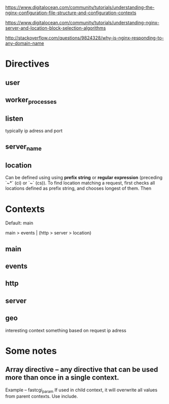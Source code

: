 https://www.digitalocean.com/community/tutorials/understanding-the-nginx-configuration-file-structure-and-configuration-contexts

https://www.digitalocean.com/community/tutorials/understanding-nginx-server-and-location-block-selection-algorithms

http://stackoverflow.com/questions/9824328/why-is-nginx-responding-to-any-domain-name

* Directives 

** user

** worker_processes

** listen

typically ip adress and port

** server_name

** location

Can be defined using using *prefix string* or *regular expression* (preceding `~*` (ci) or `~` (cs)).
To find location matching a request, first checks all locations defined as prefix string, and chooses longest of them. Then 


* Contexts

Default: main

main > events | (http > server > location)

** main

** events

** http

** server


** geo 
interesting context something based on request ip adress





* Some notes

** Array directive -- any directive that can be used more than once in a single context. 
Example -- fastcgi_param
If used in child context, it will overwrite all values from parent contexts.
Use include.

